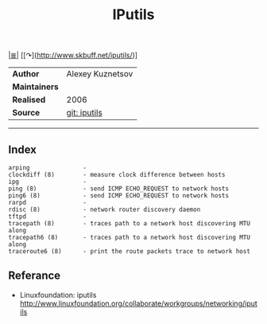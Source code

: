 # File           : cix-iputils.org
# Created        : <2015-11-16 Mon 00:31:15 GMT>
# Last Modified  : <2016-11-07 Mon 23:03:50 GMT> sharlatan
# Author         : sharlatan
# Maintainer(s)  :
# Short          :

#+OPTIONS: num:nil

[[file:../README.md::*Index][|≣|]]
[[↷](http://www.skbuff.net/iputils/)]
#+TITLE: IPutils

|-------------+------------------|
| *Author*      | Alexey Kuznetsov |
| *Maintainers* |                  |
| *Realised*    | 2006             |
| *Source*      | [[https://github.com/iputils/iputils][git: iputils]]     |
|-------------+------------------|
-----

** Index
#+BEGIN_EXAMPLE
    arping               -
    clockdiff (8)        - measure clock difference between hosts
    ipg                  -
    ping (8)             - send ICMP ECHO_REQUEST to network hosts
    ping6 (8)            - send ICMP ECHO_REQUEST to network hosts
    rarpd                -
    rdisc (8)            - network router discovery daemon
    tftpd                -
    tracepath (8)        - traces path to a network host discovering MTU along
    tracepath6 (8)       - traces path to a network host discovering MTU along
    traceroute6 (8)      - print the route packets trace to network host
#+END_EXAMPLE

** Referance
- Linuxfoundation: iputils http://www.linuxfoundation.org/collaborate/workgroups/networking/iputils
